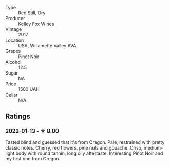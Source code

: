 #+attr_html: :class wine-main-image
[[file:/images/15/88f9ec-1616-449b-aaac-9d7a0de06655/2022-01-16-12-25-14-66975C43-3FDC-4319-891F-AEE7707C3315-1-105-c.webp]]

- Type :: Red Still, Dry
- Producer :: Kelley Fox Wines
- Vintage :: 2017
- Location :: USA, Willamette Valley AVA
- Grapes :: Pinot Noir
- Alcohol :: 12.5
- Sugar :: NA
- Price :: 1500 UAH
- Cellar :: N/A

** Ratings

*** 2022-01-13 - ☆ 8.00

Tasted blind and guessed that it's from Oregon. Pale, restrained with pretty classic notes. Cherry, red flowers, pine nuts and gouache. Crisp, medium-light body with round tannin, long oily aftertaste. Interesting Pinot Noir and my first one from Oregon.

